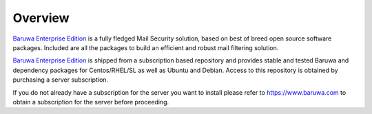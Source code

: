 Overview
========

`Baruwa Enterprise Edition`_ is a fully fledged Mail Security solution,
based on best of breed open source software packages. Included are all
the packages to build an efficient and robust mail filtering solution.

`Baruwa Enterprise Edition`_ is shipped from a subscription based
repository and provides stable and tested Baruwa and dependency
packages for Centos/RHEL/SL as well as Ubuntu and Debian. Access
to this repository is obtained by purchasing a server subscription.

If you do not already have a subscription for the server you want to install
please refer to `https://www.baruwa.com <https://www.baruwa.com>`_ to obtain
a subscription for the server before proceeding.

.. _`Baruwa Enterprise Edition`: https://www.baruwa.com/